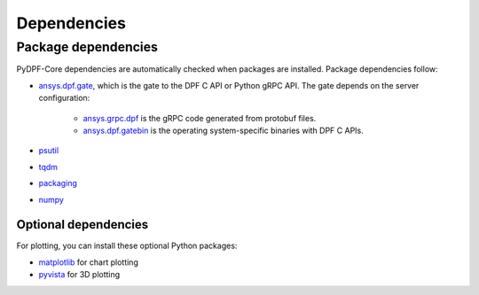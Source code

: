 .. _ref_dependencies:

============
Dependencies
============

Package dependencies
--------------------

PyDPF-Core dependencies are automatically checked when packages are
installed. Package dependencies follow:

- `ansys.dpf.gate <https://pypi.org/project/ansys-dpf-gate/>`_, which is the gate
  to the DPF C API or Python gRPC API. The gate depends on the server configuration:
    - `ansys.grpc.dpf <https://pypi.org/project/ansys-grpc-dpf/>`_ is the gRPC code
      generated from protobuf files.
    - `ansys.dpf.gatebin <https://pypi.org/project/ansys-dpf-gatebin/>`_ is the
      operating system-specific binaries with DPF C APIs.
- `psutil <https://pypi.org/project/psutil/>`_
- `tqdm <https://pypi.org/project/tqdm/>`_
- `packaging <https://pypi.org/project/packaging/>`_
- `numpy <https://pypi.org/project/numpy/>`_

Optional dependencies
~~~~~~~~~~~~~~~~~~~~~

For plotting, you can install these optional Python packages:

- `matplotlib <https://pypi.org/project/matplotlib/>`_ for chart plotting
- `pyvista <https://pypi.org/project/pyvista/>`_ for 3D plotting
